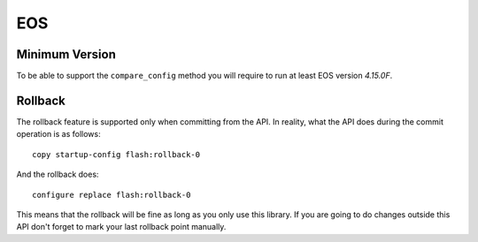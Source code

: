 EOS
---

Minimum Version
~~~~~~~~~~~~~~~


To be able to support the ``compare_config`` method you will require to run at least EOS version `4.15.0F`.

Rollback
~~~~~~~~

The rollback feature is supported only when committing from the API. In reality, what the API does during the commit operation is as follows::

    copy startup-config flash:rollback-0

And the rollback does::

    configure replace flash:rollback-0

This means that the rollback will be fine as long as you only use this library. If you are going to do changes outside this API don't forget to mark your last rollback point manually.
